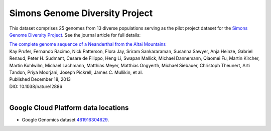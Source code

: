 Simons Genome Diversity Project
===============================

This dataset comprises 25 genomes from 13 diverse populations serving as the pilot project dataset for the `Simons Genome Diversity Project <https://www.simonsfoundation.org/life-sciences/simons-genome-diversity-project/>`_.  See the journal article for full details:

|  `The complete genome sequence of a Neanderthal from the Altai Mountains <http://www.nature.com/nature/journal/v505/n7481/full/nature12886.html>`_
|  Kay Prufer,	Fernando Racimo,	Nick Patterson,	Flora Jay,	Sriram Sankararaman,	Susanna Sawyer,	Anja Heinze,	Gabriel Renaud,	Peter H. Sudmant,	Cesare de Filippo,	Heng Li, Swapan Mallick,	Michael Dannemann,	Qiaomei Fu,	Martin Kircher,	Martin Kuhlwilm, Michael Lachmann,	Matthias Meyer,	Matthias Ongyerth,	Michael Siebauer,	Christoph Theunert,	Arti Tandon,	Priya Moorjani,	Joseph Pickrell,	James C. Mullikin,	et al.
|  Published December 18, 2013
|  DIO: 10.1038/nature12886
|

Google Cloud Platform data locations
------------------------------------

* Google Genomics dataset `461916304629 <https://developers.google.com/apis-explorer/#p/genomics/v1beta2/genomics.datasets.get?datasetId=461916304629>`_.
